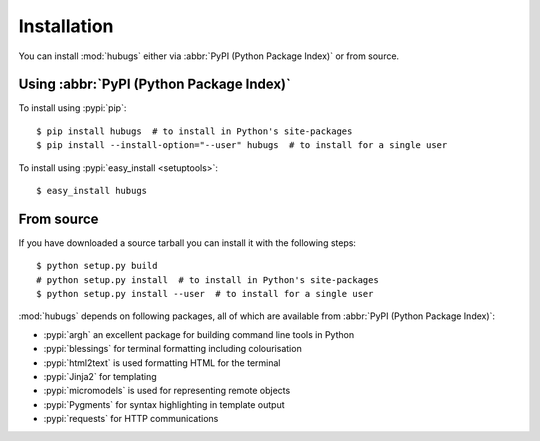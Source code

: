 Installation
------------

You can install :mod:`hubugs` either via :abbr:`PyPI (Python Package Index)` or
from source.

Using :abbr:`PyPI (Python Package Index)`
'''''''''''''''''''''''''''''''''''''''''

To install using :pypi:`pip`::

    $ pip install hubugs  # to install in Python's site-packages
    $ pip install --install-option="--user" hubugs  # to install for a single user

To install using :pypi:`easy_install <setuptools>`::

    $ easy_install hubugs

From source
'''''''''''

If you have downloaded a source tarball you can install it with the following
steps::

    $ python setup.py build
    # python setup.py install  # to install in Python's site-packages
    $ python setup.py install --user  # to install for a single user

:mod:`hubugs` depends on following packages, all of which are available from
:abbr:`PyPI (Python Package Index)`:

* :pypi:`argh` an excellent package for building command line tools in Python
* :pypi:`blessings` for terminal formatting including colourisation
* :pypi:`html2text` is used formatting HTML for the terminal
* :pypi:`Jinja2` for templating
* :pypi:`micromodels` is used for representing remote objects
* :pypi:`Pygments` for syntax highlighting in template output
* :pypi:`requests` for HTTP communications
